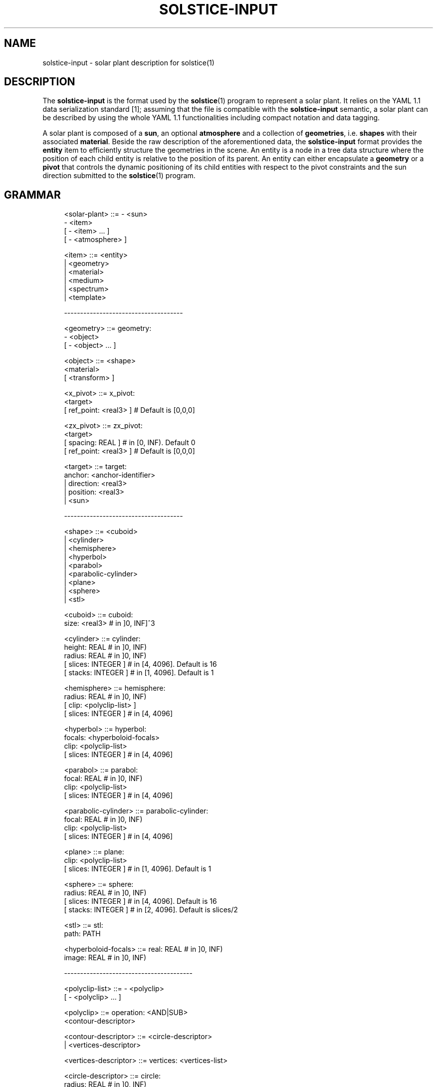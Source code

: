 '\" t
.\"     Title: solstice-input
.\"    Author: [FIXME: author] [see http://docbook.sf.net/el/author]
.\" Generator: DocBook XSL Stylesheets v1.78.1 <http://docbook.sf.net/>
.\"      Date: 06/04/2019
.\"    Manual: \ \&
.\"    Source: \ \&
.\"  Language: English
.\"
.TH "SOLSTICE\-INPUT" "5" "06/04/2019" "\ \&" "\ \&"
.\" -----------------------------------------------------------------
.\" * Define some portability stuff
.\" -----------------------------------------------------------------
.\" ~~~~~~~~~~~~~~~~~~~~~~~~~~~~~~~~~~~~~~~~~~~~~~~~~~~~~~~~~~~~~~~~~
.\" http://bugs.debian.org/507673
.\" http://lists.gnu.org/archive/html/groff/2009-02/msg00013.html
.\" ~~~~~~~~~~~~~~~~~~~~~~~~~~~~~~~~~~~~~~~~~~~~~~~~~~~~~~~~~~~~~~~~~
.ie \n(.g .ds Aq \(aq
.el       .ds Aq '
.\" -----------------------------------------------------------------
.\" * set default formatting
.\" -----------------------------------------------------------------
.\" disable hyphenation
.nh
.\" disable justification (adjust text to left margin only)
.ad l
.\" -----------------------------------------------------------------
.\" * MAIN CONTENT STARTS HERE *
.\" -----------------------------------------------------------------
.SH "NAME"
solstice-input \- solar plant description for solstice(1)
.SH "DESCRIPTION"
.sp
The \fBsolstice\-input\fR is the format used by the \fBsolstice\fR(1) program to represent a solar plant\&. It relies on the YAML 1\&.1 data serialization standard [1]; assuming that the file is compatible with the \fBsolstice\-input\fR semantic, a solar plant can be described by using the whole YAML 1\&.1 functionalities including compact notation and data tagging\&.
.sp
A solar plant is composed of a \fBsun\fR, an optional \fBatmosphere\fR and a collection of \fBgeometries\fR, i\&.e\&. \fBshapes\fR with their associated \fBmaterial\fR\&. Beside the raw description of the aforementioned data, the \fBsolstice\-input\fR format provides the \fBentity\fR item to efficiently structure the geometries in the scene\&. An entity is a node in a tree data structure where the position of each child entity is relative to the position of its parent\&. An entity can either encapsulate a \fBgeometry\fR or a \fBpivot\fR that controls the dynamic positioning of its child entities with respect to the pivot constraints and the sun direction submitted to the \fBsolstice\fR(1) program\&.
.SH "GRAMMAR"
.sp
.if n \{\
.RS 4
.\}
.nf
<solar\-plant>         ::= \- <sun>
                          \- <item>
                        [ \- <item> \&... ]
                        [ \- <atmosphere> ]

<item>                ::= <entity>
                        | <geometry>
                        | <material>
                        | <medium>
                        | <spectrum>
                        | <template>

\-\-\-\-\-\-\-\-\-\-\-\-\-\-\-\-\-\-\-\-\-\-\-\-\-\-\-\-\-\-\-\-\-\-\-\-\-

<geometry>            ::= geometry:
                          \- <object>
                        [ \- <object> \&... ]

<object>              ::= <shape>
                          <material>
                        [ <transform> ]

<x_pivot>             ::= x_pivot:
                            <target>
                        [   ref_point: <real3> ] # Default is [0,0,0]

<zx_pivot>            ::= zx_pivot:
                            <target>
                        [   spacing: REAL ] # in [0, INF)\&. Default 0
                        [   ref_point: <real3> ] # Default is [0,0,0]

<target>              ::= target:
                            anchor: <anchor\-identifier>
                        |   direction: <real3>
                        |   position: <real3>
                        |   <sun>

\-\-\-\-\-\-\-\-\-\-\-\-\-\-\-\-\-\-\-\-\-\-\-\-\-\-\-\-\-\-\-\-\-\-\-\-\-

<shape>               ::= <cuboid>
                        | <cylinder>
                        | <hemisphere>
                        | <hyperbol>
                        | <parabol>
                        | <parabolic\-cylinder>
                        | <plane>
                        | <sphere>
                        | <stl>

<cuboid>              ::= cuboid:
                            size: <real3> # in ]0, INF]^3

<cylinder>            ::= cylinder:
                            height: REAL # in ]0, INF)
                            radius: REAL # in ]0, INF)
                        [   slices: INTEGER ] # in [4, 4096]\&. Default is 16
                        [   stacks: INTEGER ] # in [1, 4096]\&. Default is 1

<hemisphere>          ::= hemisphere:
                            radius: REAL # in ]0, INF)
                        [   clip: <polyclip\-list> ]
                        [   slices: INTEGER ] # in [4, 4096]

<hyperbol>            ::= hyperbol:
                            focals: <hyperboloid\-focals>
                            clip: <polyclip\-list>
                        [   slices: INTEGER ] # in [4, 4096]

<parabol>             ::= parabol:
                            focal: REAL # in ]0, INF)
                            clip: <polyclip\-list>
                        [   slices: INTEGER ] # in [4, 4096]

<parabolic\-cylinder>  ::= parabolic\-cylinder:
                            focal: REAL # in ]0, INF)
                            clip: <polyclip\-list>
                        [   slices: INTEGER ] # in [4, 4096]

<plane>               ::= plane:
                            clip: <polyclip\-list>
                        [   slices: INTEGER ] # in [1, 4096]\&. Default is 1

<sphere>              ::= sphere:
                            radius: REAL # in ]0, INF)
                        [   slices: INTEGER ] # in [4, 4096]\&. Default is 16
                        [   stacks: INTEGER ] # in [2, 4096]\&. Default is slices/2

<stl>                 ::= stl:
                            path: PATH

<hyperboloid\-focals>  ::= real: REAL # in ]0, INF)
                          image: REAL # in ]0, INF)

\-\-\-\-\-\-\-\-\-\-\-\-\-\-\-\-\-\-\-\-\-\-\-\-\-\-\-\-\-\-\-\-\-\-\-\-\-\-\-\-

<polyclip\-list>       ::= \- <polyclip>
                        [ \- <polyclip> \&... ]

<polyclip>            ::= operation: <AND|SUB>
                          <contour\-descriptor>

<contour\-descriptor>  ::= <circle\-descriptor>
                        | <vertices\-descriptor>

<vertices\-descriptor> ::= vertices: <vertices\-list>

<circle\-descriptor>   ::= circle:
                            radius: REAL # in ]0, INF)
                        [   center: <real2> ] # Default is 0,0
                        [   segments: INTEGER ] # in [3, 4096]\&. Default is 64

<vertices\-list>       ::= \- <real2>
                          \- <real2>
                          \- <real2>
                        [ \- <real2> \&... ]

\-\-\-\-\-\-\-\-\-\-\-\-\-\-\-\-\-\-\-\-\-\-\-\-\-\-\-\-\-\-\-\-\-\-\-\-\-\-\-\-

<material>            ::= material:
                            <material\-descriptor>
                        |   <double\-sided\-mtl>

<double\-sided\-mtl>    ::= front: <material\-descriptor>
                          back: <material\-descriptor>

<material\-descriptor> ::= <dielectric>
                        | <matte>
                        | <mirror>
                        | <thin\-dielectric>
                        | <virtual>

<dielectric>          ::= dielectric:
                            medium_i: <medium\-descriptor>
                            medium_t: <medium\-descriptor>
                        [   <normal\-map> ]

<matte>               ::= matte:
                            reflectivity: <mtl\-data> # in [0, 1]
                        [   <normal\-map> ]

<mirror>              ::= mirror:
                            reflectivity: <mtl\-data> # in [0, 1]
                            slope_error: <mtl\-data>
                        [   microfacet: <normal\-distrib> ] # Default is BECKMANN
                        [   <normal\-map> ]

<normal\-distrib>      ::= BECKMANN
                        | PILLBOX

<virtual>             ::= virtual: EMPTY\-STRING

<thin\-dielectric>     ::= thin_dielectric:
                            thickness: REAL # in [0, INF)
                            medium_i: <medium\-descriptor>
                            medium_t: <medium\-descriptor>
                        [   <normal\-map> ]

<normal\-map>          ::= normal_map:
                            path: PATH

\-\-\-\-\-\-\-\-\-\-\-\-\-\-\-\-\-\-\-\-\-\-\-\-\-\-\-\-\-\-\-\-\-\-\-\-\-\-\-\-

<medium>              ::= medium: <medium\-descriptor>

<medium\-descriptor>   ::= refractive_index: <mtl\-data> # in ]0, INF)
                          extinction: <mtl\-data> # in [0, INF)

\-\-\-\-\-\-\-\-\-\-\-\-\-\-\-\-\-\-\-\-\-\-\-\-\-\-\-\-\-\-\-\-\-\-\-\-\-\-\-\-

<entity>              ::= entity: <entity\-data>

<template>            ::= template: <entity\-data>

<entity\-data>         ::= name: STRING
                        [ <geometry\-data> | <x_pivot> | <zx_pivot> ]
                        [ <anchors> ]
                        [ <transform> ]
                        [ <children>  ]

<geometry\-data>       ::= primary: INTEGER # in [0, 1]
                          <geometry>

<children>            ::= children:
                          \- <entity\-data>
                        [ \- <entity\-data> \&... ]

<anchors>             ::= anchors:
                          \- <anchor\-data>
                        [ \- <anchor\-data> \&... ]

<anchor\-data>         ::= name: STRING
                          <position\-descriptor>

<position\-descriptor> ::= position: <real3>
                        | hyperboloid_image_focals: <hyperboloid_focals>

<entity\-identifier>   ::= <self|STRING>[\&.STRING \&... ]

<anchor\-identifier>   ::= <entity\-identifier>\&.STRING

\-\-\-\-\-\-\-\-\-\-\-\-\-\-\-\-\-\-\-\-\-\-\-\-\-\-\-\-\-\-\-\-\-\-\-\-\-\-\-\-

<sun>                 ::= sun:
                            dni: REAL # Direct Normal Irradiance in ]0, INF)
                        [   <spectrum> ] # Default is the smarts295 spectrum
                        [   <sun\-shape> ]

<sun\-shape>           ::= <pillbox> | <gaussian> | <buie>

<buie>                ::= buie:
                            csr: REAL # in [1e\-6, 0\&.849]

<pillbox>             ::= pillbox:
                            half_angle: REAL # in ]0, 90]

<gaussian>            ::= gaussian:
                            std_dev: REAL # in ]0, INF)

\-\-\-\-\-\-\-\-\-\-\-\-\-\-\-\-\-\-\-\-\-\-\-\-\-\-\-\-\-\-\-\-\-\-\-\-\-\-\-\-

<atmosphere>          ::= atmosphere:
                            extinction: <mtl\-data> # in [0, 1]

\-\-\-\-\-\-\-\-\-\-\-\-\-\-\-\-\-\-\-\-\-\-\-\-\-\-\-\-\-\-\-\-\-\-\-\-\-\-\-\-

<mtl\-data>            ::= REAL
                        | <spectrum\-data\-list>

<transform>           ::= transform:
                            translation: <real3>
                            rotation: <real3>

<real2>               ::= \- REAL
                          \- REAL

<real3>               ::= \- REAL
                          \- REAL
                          \- REAL

<spectrum>            ::= spectrum: <spectrum\-data\-list>

<spectrum\-data\-list>  ::= \- <spectrum\-data>
                        [ \- <spectrum\-data> \&... ]

<spectrum\-data>       ::= wavelength: REAL # in [0, INF)
                          data: REAL # in [0, INF)
.fi
.if n \{\
.RE
.\}
.SH "SUN"
.sp
The \fBsun\fR describes the source of the solar plant\&. Its direction is not defined into the \fBsolstice\-input\fR(5) file but is provided by the \fBsolstice\fR(1) command\&. This allows to use the same unmodified \fBsolstice\-input\fR(5) file for several simulations with different sun directions\&.
.sp
The main \fBsun\fR property is its direct normal irradiance, or \fBdni\fR in W\&.m^\-2\&. Its value is a scalar defining the direct irradiance received on a plane perpendicular to the main sun direction\&. The optional \fBspectrum\fR parameter describes the per wavelength distribution of the sun \fBdni\fR\&. Note that this distribution is automatically normalized by \fBsolstice\fR(1)\&. If the \fBspectrum\fR attribute is not defined, \fBsolstice\fR(1) uses a default spectrum computed with the SMARTS software [2] between 0\&.28 and 4 micro\-meters\&. The total \fBdni\fR (integrated over the spectral range) was set to 1000 W\&.m^\-2\&. The standard Mid\-Latitude\-Summer atmosphere was used with most of gases concentration set as default (the CO2 concentration was assumed 400ppmv in the atmosphere column)\&.
.sp
Even if an atmosphere is provided, the atmospheric effects from the top of the atmosphere to ground level are not computed using the atmosphere description\&. As a result, the sun description (\fBdni\fR and optional \fBspectrum\fR) is expected to include all the atmospheric effects (sun irradiance available at ground level)\&.
.sp
The \fBsun\-shape\fR parameter controls the angular distribution of the sun light intensity across the sun\(cqs disk\&. If not defined, the distribution is assumed to be a dirac distribution (infinite directional source)\&. The available sun shapes are:
.PP
\fBpillbox\fR
.RS 4
The
\fBpillbox\fR
distribution defines an uniform intensity over the sun\(cqs disk\&. Its single
\fBhalf_angle\fR
parameter is the sun\(cqs disk half\-angle in degrees, that is linked to the apparent size of the sun\&. A typical half_angle is 0\&.2664\&.
.RE
.PP
\fBgaussian\fR
.RS 4
The
\fBgaussian\fR
distribution defines a gaussian distribution of the solar incoming direction\&. Its single
\fBstd_dev\fR
parameter is the standard deviation of the distribution in degrees\&. Values around 0\&.2 are typical\&. As the gaussian distribution is not truncated, the resulting sun vector can theoreticaly be oriented towards the sun, especially with a big, non\-typical
\fBstd_dev\fR
value\&.
.RE
.PP
\fBbuie\fR
.RS 4
The
\fBbuie\fR
distribution, as first discribed in [3]\&. Its single
\fBcsr\fR
parameter is the ratio between the circumsolar irradiance and the sum of the circumsolar and sun\(cqs disk irradiance\&. An analysis on typical
\fBcsr\fR
values can be found in [4]\&.
.RE
.SH "ATMOSPHERE"
.sp
The \fBatmosphere\fR, when provided, describes the medium surrounding the solar plant\&. Its only parameter is its extinction coefficient in m^\-1, that can either be a scalar if the \fBextinction\fR is constant over the spectrum, or can be spectrally described\&. The extinction along light paths is only computed after the first reflector, as sun description must include all the atmospheric effects before the first reflector (see sun description for more details)\&.
.sp
If no atmosphere is provided, atmospheric extinction after the first reflector is not taken into account\&.
.SH "MATERIAL"
.sp
A \fBmaterial\fR describes the properties of an interface\&. These properties can be the same for the two sides of the interface or may be differentiated with a \fBdouble\-sided\-mtl\fR\&. The material comportment is controlled by a \fBmaterial\-descriptor\fR that specifies the physical properties of the interface as well as its optional normal perturbation\&. Note that the physical properties can be either scalars or spectral data\&.
.SS "Material descriptors"
.sp
The available material descriptors are:
.PP
\fBdielectric\fR
.RS 4
Interface between 2 dielectric media\&. Its
\fBmedium_i\fR
parameter defines the current medium, i\&.e\&. the medium the ray travels in, while
\fBmedium_t\fR
represents the opposite medium\&. Incoming rays are either specularly reflected or refracted according to a Fresnel term computed with respect to the refractive indices of the 2 media as:
.sp
.if n \{\
.RS 4
.\}
.nf
Fr = 1/2 * (Rs^2 + Rp^2)
.fi
.if n \{\
.RE
.\}
.sp
with Rs and Rp the reflectance for the light polarized with its electric field perpendicular or parallel to the plane of incidence, respectively\&.
.sp
.if n \{\
.RS 4
.\}
.nf
Rs = (n1 * |wi\&.N| \- n2 * |wt\&.N|) / (n1 * |wi\&.N| + n2 * |wt\&.N|)
Rp = (n2 * |wi\&.N| \- n1 * |wt\&.N|) / (n2 * |wi\&.N| + n1 * |wt\&.N|)
.fi
.if n \{\
.RE
.\}
.sp
with n1 and n2 the indices of refraction of the incident and transmitted media, and wi and wt the incident and transmitted direction\&.
.sp
Be careful to ensure the media consistency in the
\fBsolstice\-input\fR(5) file; a ray travelling in a medium
\fIA\fR
can only encounter a medium interface whose
\fBmedium_i\fR
attribute is
\fIA\fR\&. Consequently, a
\fBdielectric\fR
material must be defined as a double sided material whose front and back interfaces are dielectrics with inverted media:
.sp
.if n \{\
.RS 4
.\}
.nf
material:
  front:
    dielectric:
      medium_i: &vacuum { refractive_index: 1, extinction: 0 }
      medium_t: &glass { refractive_index: 1\&.5, extinction: 20 }
  back:
    dielectric:
      medium_i: *glass
      medium_t: *vacuum
.fi
.if n \{\
.RE
.\}
.sp
If the media consistency is not ensured,
\fBsolstice\fR(1) will fail to run simulations\&. Note that by default, the surrounding medium is assumed to be the vacuum, i\&.e\&. its refractive index and its extinction are scalars whose values are 1 and 0, respectively\&. If an atmosphere is defined, the refractive index of the surrounding medium is still the scalar 1 but its extinction is the one of the atmosphere\&. In other words, to reference the surrounding medium in the
\fBmedium_i\fR
or the
\fBmedium_t\fR
attribute of a
\fBdielectric\fR
interface, one has to define a medium whose refractive index is the scalar 1 and extinction is either 0 or the extinction of the atmosphere if the latter is defined or not, respectively\&.
.RE
.PP
\fBmatte\fR
.RS 4
Diffuse surface\&. Reflects the same intensity in all directions independently of the incoming direction\&.
.RE
.PP
\fBmirror\fR
.RS 4
Specular or glossy reflection whether the
\fBslope_error\fR
parameter is 0 or not, respectively\&. Glossy reflections are controlled by a microfacet BRDF\&. The microfacet normals are distributed with respect to the Beckmann or the Pillbox distribution according to the
\fBnormal\-distrib\fR
attribute\&.
.sp
Let S the
\fBslope_error\fR
parameter in ]0, 1]\&. The Beckmann distribution is defined as:
.sp
.if n \{\
.RS 4
.\}
.nf
D(wh) = exp(\-tan^2(a) / m^2) / (PI * m^2 * cos^4(a))
.fi
.if n \{\
.RE
.\}
.sp
with a = arccos(wh\&.N), and m = sqrt(2)*S while the pillbox distribution is defined as:
.sp
.if n \{\
.RS 4
.\}
.nf
        | 0; if |wh\&.N| >= S
D(wh) = |
        | 1 / (PI * (1 \- cos^2(S))); if |wh\&.N| < S
.fi
.if n \{\
.RE
.\}
.RE
.PP
\fBthin\-dielectric\fR
.RS 4
The interface is assumed to be a thin slab of a dielectric material\&. The
\fBmedium_i\fR
parameter defines the outside dielectric medium while
\fBmedium_t\fR
is the medium of the thin slab\&. Incoming rays are either specularly reflected or transmitted (without deviation) according to a Fresnel term computed with respect to the refractive indices of the 2 media as:
.sp
.if n \{\
.RS 4
.\}
.nf
Fr = 1/2 * (Rs^2 + Rp^2)
.fi
.if n \{\
.RE
.\}
.sp
with Rs and Rp the reflectance for the light polarized with its electric field perpendicular or parallel to the plane of incidence, respectively\&.
.sp
.if n \{\
.RS 4
.\}
.nf
Rs = (n1 * |wi\&.N| \- n2 * |wt\&.N|) / (n1 * |wi\&.N| + n2 * |wt\&.N|)
Rp = (n2 * |wi\&.N| \- n1 * |wt\&.N|) / (n2 * |wi\&.N| + n1 * |wt\&.N|)
.fi
.if n \{\
.RE
.\}
.sp
with n1 and n2 the indices of refraction of the incident and transmitted media, and wi and wt the incident and transmitted direction\&. Note that the underlying scattering function correctly handles the multiple refraction effects into the thin slab\&.
.sp
Be careful to ensure the media consistency in the
\fBsolstice\-input\fR(5) file; a ray travelling in a medium
\fIA\fR
can only encounter a medium interface whose
\fBmedium_i\fR
attribute is
\fIA\fR\&. If the media consistency is not ensured,
\fBsolstice\fR(1) will fail to run simulations\&. Note that by default, the surrounding medium is assumed to be the vacuum, i\&.e\&. its refractive index and its extinction are scalars whose values are 1 and 0, respectively\&. If an atmosphere is defined, the refractive index of the surrounding medium is still the scalar 1 but its extinction is the one of the atmosphere\&. In other words, to reference the surrounding medium in the
\fBmedium_i\fR
attribute of a
\fBthin\-dielectric\fR
interface, one has to define a medium whose refractive index is the scalar 1 and extinction is either 0 or the extinction of the atmosphere if the latter is defined\&.
.RE
.PP
\fBvirtual\fR
.RS 4
Fully transparent interface\&.
.RE
.SS "Normal map"
.sp
All the material descriptors, excepted the \fBvirtual\fR, provide an optional \fBnormal\-map\fR attribute that defines a path toward a Portable PixMap image [5] whose pixels store a normal expressed in the tangent space of the interface\&. By default the unperturbed tangent space normal is {0,0,1}\&. The PPM image can be encoded on 8 or 16\-bits per component either in ASCII or binary\&. The parameterization of this 2D image onto the shape surfaces depends on the type of the shape\&. For the \fBhemisphere\fR, \fBhyperbol\fR, \fBparabol\fR, \fBplane\fR and \fBparabolic\-cylinder\fR shapes, the image is mapped in the {X,Y} plane\&. The other shapes are not parameterized and consequently, applying a normal\-mapped material on these shapes leads to undefined behaviors\&.
.SH "SHAPE"
.sp
A \fBshape\fR describes a geometric model\&. It is defined in its local space, i\&.e\&. in a coordinate system whose origin is proper to the shape\&. No space transformation can be introduced through the declaration of a shape: it should be transformed externally through an \fBobject\fR and/or \fBentities\fR\&. \fBsolstice\-input\fR(1) provides 2 types of shape: quadric and mesh\&. The former is used to declare parametric surfaces, while the latter describes triangulated surfaces\&.
.SS "Quadric"
.sp
A quadric shape is defined from a quadric equation and a set of 2D clipping operations performed in their {X,Y} plane\&. By convention, the front side of the quadric surface looks toward the positive Z axis\&. Internally, the clipped quadric surface is discretized in a triangular mesh with respect to the discretisation parameters of the quadric\&. This mesh is used by \fBsolstice\fR(1) as a "proxy" to speed up the access toward the quadric shape: the quadric position and its associated normal are in fine computed from the quadric equation\&.
.sp
The quadric surface is parameterized in the {X,Y} plane\&. Its parameterization domain is defined from the bounds of its clipped mesh in the {X,Y} plane:
.sp
.if n \{\
.RS 4
.\}
.nf
u = (x \- lowerX) / (upperX\-lowerX)
v = (y \- lowerY) / (upperY\-lowerY)
.fi
.if n \{\
.RE
.\}
.sp
with \fBu\fR and \fBv\fR the mapped 2D coordinates from a 3D position {\fBx\fR,\fBy\fR,\fBz\fR} onto the quadric, and \fBlower\fR<\fBX\fR|\fBY\fR> and \fBupper\fR<\fBX\fR|\fBY\fR> the lower and upper bounds of the clipped quadric along the X and Y axis\&. The available quadrics are:
.PP
\fBhemisphere\fR
.RS 4
Hemispheric shape defined along the Z axis whose minimum is positioned at the origin\&. The
\fBslices\fR
parameter controls the number of divisions along the Z axis\&.
.sp
.if n \{\
.RS 4
.\}
.nf
x^2 + y^2 + (z\-radius)^2 = radius^2
.fi
.if n \{\
.RE
.\}
.RE
.PP
\fBhyperbol\fR
.RS 4
Hyperbolic quadric defined along the Z axis whose minimum is positioned at the origin\&. The
\fBslices\fR
parameter controls the discretisation of the hyperbol\&. If not defined, it is automatically computed with respect to the hyperbol curvature\&.
.sp
.if n \{\
.RS 4
.\}
.nf
(x^2 + y^2) / a^2 \- (z + z0 \- g/2)^2 / b^2 + 1 = 0

a^2 = g^2(f \- f^2)
b = g(f \- 1/2)
z0 = |b| + g/2
g = focals\&.real + focals\&.image
f = focals\&.real / g
.fi
.if n \{\
.RE
.\}
.RE
.PP
\fBparabol\fR
.RS 4
Parabolic quadric defined along the Z axis whose minimum is positioned at the origin\&. The
\fBslices\fR
parameter controls the discretisation of the parabol\&. If not defined, it is automatically computed with respect to the parabol curvature\&.
.sp
.if n \{\
.RS 4
.\}
.nf
x^2 + y^2 \- 4 * focal * z = 0
.fi
.if n \{\
.RE
.\}
.RE
.PP
\fBparabolic\-cylinder\fR
.RS 4
Parabolic cylinder oriented along the Z axis whose main axis is along the X axis and minimum is positioned at the origin\&. The
\fBslices\fR
parameter controls the discretisation of the parabolic cylinder\&. If not defined, it is automatically computed with respect to the parabolic cylinder curvature\&.
.sp
.if n \{\
.RS 4
.\}
.nf
y^2 \- 4 * focal * z = 0
.fi
.if n \{\
.RE
.\}
.RE
.PP
\fBplane\fR
.RS 4
Plane whose normal points along the positive Z axis\&. The
\fBslices\fR
attribute controls the discretisation of the clipped plane\&.
.RE
.SS "Clipping"
.sp
A clipping operation, or \fBpolyclip\fR, is used to remove some parts of the quadric surface\&. It is defined by a 2D \fBcontour\-descriptor\fR expressed in the {X,Y} plane and a clipping \fBoperation\fR\&. The \fBAND\fR and \fBSUB\fR clip operands, remove the quadric surface that intersects or does not intersect the \fBcontour\-descriptor\fR, respectively\&. The available \fBcountour\-descriptors\fR are:
.PP
\fBcircle\-descriptor\fR
.RS 4
Circular contour whose size is defined by the
\fBradius\fR
parameter\&. Actually,
\fBsolstice\fR(1) discretized the circular contour with respect to the
\fBsegments\fR
attribute that defines the overall number of segments used to approximate the circle\&.
.RE
.PP
\fBvertices\-descriptor\fR
.RS 4
Polygonal contour described by a list of 2D vertices\&. The polygon edges are defined by connecting each vertex to its previous one\&. To ensure that the polygon is closed, an additional edge is automatically created between the first and the last vertex\&. Note that
\fBsolstice\fR(1) assumes that the defined polygon does not overlap itself, i\&.e\&. their non consecutive edges are not intersecting\&.
.RE
.sp
The \fBclip\fR parameter of the quadrics lists a set of the aforementioned 2D \fBpolyclips\fR\&. Each of these clipping operations is successively applied on the remaining quadric surface, in the order on which they are declared\&. For instance, the following example uses 5 clipping operations on a plane to build a rectangle with a circular hole at each of its corner\&. The first \fBpolyclip\fR limits the infinite plane to a rectangle centered in 0 whose size in X and Y is 8 and 4, respectively\&. The 4 subsequent \fBpolyclips\fR drill the rectangle near of its corner with circles whose radius is 0\&.5:
.sp
.if n \{\
.RS 4
.\}
.nf
plane:
  clip:
  \- {operation: AND, vertices: [[\-4,\-2],[\-4,2],[4,2],[4,\-2]]}
  \- {operation: SUB, circle: {radius: 0\&.5, center: [\-3,\-1]}}
  \- {operation: SUB, circle: {radius: 0\&.5, center: [\-3, 1]}}
  \- {operation: SUB, circle: {radius: 0\&.5, center: [ 3,\-1]}}
  \- {operation: SUB, circle: {radius: 0\&.5, center: [ 3, 1]}}
.fi
.if n \{\
.RE
.\}
.SS "Triangular mesh"
.sp
Triangular meshes are generated by \fBsolstice\fR(1) from a shape description or loaded from a CAO file\&. Their normals are defined per triangle and are thus discontinuous even for smooth shapes as spheres\&. The triangular meshes are not parameterized, i\&.e\&. they do not provide a mapping from a 3D position onto its surface to a 2D coordinates\&. Applying a normal\-mapped material to a triangular mesh will thus produce undefined behaviors\&.
.sp
The available triangular meshes are:
.PP
\fBcuboid\fR
.RS 4
Axis aligned cuboid centered in 0 whose corner positions and dimensions along the 3 axis are defined by the
\fBsize\fR
parameter\&. The front side of the cuboid surface looks outside the cuboid\&.
.RE
.PP
\fBcylinder\fR
.RS 4
Cylinder centered in 0 whose
\fBheight\fR
is along the positive Z axis\&. The top and the bottom of the cylinder is capped\&. The
\fBstacks\fR
and
\fBslices\fR
parameters control the discretisation, i\&.e\&. the number of divisions, along or around the Z axis, respectively\&. The front side of the cylinder surface looks outside the cylinder\&.
.RE
.PP
\fBsphere\fR
.RS 4
Triangulated sphere centered in 0\&. The
\fBstacks\fR
and
\fBslices\fR
parameters control the discretisation, i\&.e\&. the number of divisions, along or around the Z axis, respectively\&. The front side of the sphere surface looks outside the sphere\&.
.RE
.PP
\fBstl\fR
.RS 4
Path toward an external mesh file defined with respect to the ASCII
\fBST\fRereo
\fBL\fRithography file format\&. The front side of the loaded triangles is defined with respect to their vertex ordering into the STL file: a triangle is front facing when their vertices are clock wise ordered\&.
.RE
.SH "ENTITY"
.sp
An \fBentity\fR is used to declare and position shapes into the solar plant\&. Actually, the entity is the only item that effectively spawns a \fBgeometry\fR into the solar plant: if a geometry is declared but not referenced by an entity, it is ignored by \fBsolstice\fR(1)\&. An entity is a hierarchical data structure that can have child entities whose transformation is relative to their parent\&. If not defined, the \fBtransform\fR parameter of an entity is assumed to be the identity, i\&.e\&. its \fBrotation\fR and \fBtranslation\fR are nulls\&.
.sp
Each entity has a \fBname\fR which must be unique per hierarchy level: 2 root entities (i\&.e\&. entities without parent) cannot have the same name as well as the children of a same parent entity\&. In addition, the name string cannot contain dots, spaces or tabulations\&. A child entity is identified into the solar plant by successively concatenating, with the \*(Aq\&.\*(Aq character, the name of its ancestors with its own name\&. This naming convention is used in the \fBsolstice\-receiver\fR(5) format to define the entities to track during the \fBsolstice\fR(1) computations\&. For instance, in the following example, the \fBentity\-identifier\fR of the child entity named \fBlevel2\fR is \fBlevel0\&.level1\&.level2\fR:
.sp
.if n \{\
.RS 4
.\}
.nf
entity:
  name: level0
  child:
  \- name: level1
    child:
    \- name: level2
.fi
.if n \{\
.RE
.\}
.sp
An entity encapsulates either a \fBgeometry\fR or a \fBpivot\fR\&. The former is a collection of \fBobjects\fR, i\&.e\&. \fBshapes\fR with their associated \fBmaterial\fR and an optional \fBtransformation\fR\&. The latter is used to control the dynamic positioning of the child entities with respect to some constraints defined by the pivot type, and the sun directions submitted by \fBsolstice\fR(1)\&. Each entity can also have a list of \fBanchors\fR\&. An anchor is used to define a position relative to the entity into which it is declared\&.
.sp
For a geometric entity one has to define if the encapsulated geometry is a \fBprimary\fR geometry, i\&.e\&. a geometry directly lit by the sun and used to concentrate the solar flux (e\&.g\&. a primary mirror)\&. One can define all the solar plant geometric entities as primaries but a well designed solar plant with correctly tagged primary geometries will drastically improve the convergence speed of the \fBsolstice\fR(1) simulations\&.
.SS "Template"
.sp
A \fBtemplate\fR is a first level entity with no existence into the solar plant\&. It is used to pre\-declare an entity hierarchy that can then be instantiated several times in the solar plant by referencing it through common entities with YAML data tagging\&. In the following example, the templated entity \fBmy\-template\fR is instantiated 3 times into the scene:
.sp
.if n \{\
.RS 4
.\}
.nf
\- template: &my\-template
    name: bar
    primary: 1
    geometry: \&.\&.\&.
\- entity:
    name: foo0
    transform: {translation: [\-10\&.5, 0, 0]}
    children: [*my\-template]
\- entity:
    name: foo1
    transform: {translation: [0, 0, 0]}
    children: [*my\-template]
\- entity:
    name: foo2
    transform: {translation: [10\&.5, 0, 0]}
    children: [*my\-template]
.fi
.if n \{\
.RE
.\}
.SS "Pivot"
.sp
A \fBpivot\fR is a special kind of node that can be used in the tree data structure describing an entity to automatically point its child geometry according to the sun position and to the pivot parameters\&. It is supposed (but not mandatory) that the children of a pivot includes a reflector, that, once pivoted, will reflect the sun light towards a \fBtarget\fR\&. You should note that a pivot cannot be the child of another pivot\&.
.sp
The most noticeable pivot parameter is its \fBtarget\fR\&. Four different types of targets are available:
.PP
\fBposition\fR
.RS 4
Define the target as being an absolute point in world coordinates\&.
.RE
.PP
\fBanchor\fR
.RS 4
Define the target as being a position relative to an entity (see the
\fBanchor\fR
section)\&.
.RE
.PP
\fBsun\fR
.RS 4
Define the target as being the center of the sun\&.
.RE
.PP
\fBdirection\fR
.RS 4
The pivot reflects light in the given direction, specified in world coordinates\&.
.RE
.sp
Pivots can also have a \fBref_point\fR optional parameter defining a 3D point in the coordinate system the pivot children that will be used by the pointing algorithm\&. If not provided, it is set to the origin\&.
.sp
Two different flavours of \fBpivots\fR are available: \fBx_pivot\fR and \fBzx_pivot\fR, each with its own set of parameters and behaviour\&.
.PP
\fBx_pivot\fR
.RS 4
Pivot with a single rotation axis: the +X axis in its local coordinate system\&. It has a
\fBtarget\fR
and can have a
\fBref_point\fR\&. Its pointing algorithm considers an incoming ray of light from the center of the sun and rotates its children so that a specular reflection at
\fBref_point\fR
using +Z as local normal will hit the target point of the pivot, or will have the specified direction (depending of the kind of target)\&.
.RE
.PP
\fBzx_pivot\fR
.RS 4
Pivot with two rotation axis: the +Z axis in its local coordinate system, then the +X axis in the coordinate system resulting of the Z rotation\&. It has a
\fBtarget\fR
and can have a
\fBref_point\fR
and a
\fBspacing\fR
that defines the translation along the +Y axis after the first rotation\&. If not defined,
\fBspacing\fR
is 0\&. The
\fBzx_pivot\fR
pointing algorithm considers an incoming ray of light from the center of the sun and rotates its children so that a specular reflection at
\fBref_point\fR
using +Y as local normal will hit the target point of the pivot, or will have the specified direction (depending of the kind of target)\&.
.RE
.SS "Anchor"
.sp
An \fBanchor\fR defines a relative position into the entity hierarchy\&. They are particularly useful for pivots and hyperbolic shapes that may have to reference a position relative to an entity whose transformations may also depends of its ancestor\&. An anchor has a \fBname\fR that must be unique for the whole sets of per entity anchors\&. In addition, a name cannot contain dots, spaces or tabulations\&. An anchor is identified into the solar plant by concatenating, with the \*(Aq\&.\*(Aq character, its name to the \fBentity\-identifier\fR of the entity into which it is declared\&. For instance, in the following example, the \fBanchor\-identifier\fR of the anchor named \fBanchor0\fR is \fBlevel0\&.level1\&.anchor0\fR:
.sp
.if n \{\
.RS 4
.\}
.nf
entity:
  name: level0
  child:
  \- name: level1
    anchor:
    \- {name: anchor0, position: [0, 0, 0]}
    \- {name: anchor1, position: [1, 2, 3]}
.fi
.if n \{\
.RE
.\}
.sp
In some situations, the \fBanchor\-identifier\fR cannot be fully determined\&. Let a templated entity with a descendant referencing an anchor of one of its ancestors\&. On its declaration, the template is still not instantiated through a parent entity and consequently the name of the root entity is unknown\&. Moreover, the name of the root entity cannot be fixed since it changes for each instance of the template\&. To handle these cases, the \fBself\fR reserved keyword allows to reference the unknown root entity of the currently declared hierarchy\&. In the following example, the entities \fBentity0\&.level0\&.level1\fR and \fBentity1\&.level0\&.level1\fR encapsulate a pivot that references the anchor \fBanchor0\fR defined in their respective parent \fBentity0\&.level0\fR and \fBentity1\&.level0\fR:
.sp
.if n \{\
.RS 4
.\}
.nf
\- template: &my\-template
    name: level0
    anchor: [{name: anchor0, position: [1, 2, 3]}]
    child:
    \- name: level1
      pivot:
        x_pivot:
          ref_point: {0, 0, 0}
          target: {anchor: self\&.level0\&.anchor0}

\- entity: {name: entity0, child: [*my\-template]}
\- entity: {name: entity1, child: [*my\-template]}
.fi
.if n \{\
.RE
.\}
.SS "Transform"
.sp
A \fBtransform\fR is used to move an \fBobject\fR or an \fBentity\fR in space\&. The \fBrotation\fR parameter list 3 angles in degrees defining the rotation to perform around the X, Y and Z axis\&. The \fBtranslation\fR attribute describes the offsets to apply along the X, Y and Z axis\&. Let the local repair \fBp\fR of an object, \fBp\fR is transformed in \fBp\*(Aq\fR with respect to its associated \fBtransform\fR as follow:
.sp
.if n \{\
.RS 4
.\}
.nf
p\*(Aq = Rx * Ry * Rz * (T + p)
.fi
.if n \{\
.RE
.\}
.sp
with \fBT\fR the translation vector and \fBRx\fR, \fBRy\fR and \fBRz\fR the rotation matrices around the X, Y and Z axis defined as:
.sp
.if n \{\
.RS 4
.\}
.nf
     | 1  0   0 |        | cY  0 sY |        | cZ \-sZ  0 |
Rx = | 0 cX \-sX |;  Ry = |  0  1  0 |;  Rz = | sZ  cZ  0 |
     | 0 sX  cX |        |\-sY  0 cY |        |  0   0  1 |
.fi
.if n \{\
.RE
.\}
.sp
where \fBc\fR<\fBX\fR|\fBY\fR|\fBZ\fR> and \fBs\fR<\fBX\fR|\fBY\fR|\fBZ\fR> are the cosine and the sinus, respectively, of the rotation angles around the X, Y and Z axis\&.
.SH "EXAMPLES"
.sp
Declare 2 entities and a point source sun\&. The first entity is a purely specular square of size 10, whose center is at the origin\&. The second entity is a purely transparent square used as a receiver of the solar flux\&. Its size is 1 and its center is positioned at {0,0,2}:
.sp
.if n \{\
.RS 4
.\}
.nf
\- sun: {dni: 1000}

\- entity:
    name: reflector
    primary: 1
    geometry:
    \- material:
        mirror:
          reflectivity: 1
          slope_error: 0
      plane:
        clip:
        \- operation: AND
          vertices:
          \- [\-5\&.0,\-5\&.0]
          \- [\-5\&.0, 5\&.0]
          \- [ 5\&.0, 5\&.0]
          \- [ 5\&.0,\-5\&.0]

\- entity:
    name: receiver
    primary: 0
    transform:
      translation: [0, 0, 2]
    geometry:
    \- material:
        virtual: # No attrib
      plane:
        clip:
        \- operation: AND
          vertices:
          \- [\-0\&.5,\-0\&.5]
          \- [\-0\&.5, 0\&.5]
          \- [ 0\&.5, 0\&.5]
          \- [ 0\&.5,\-0\&.5]
.fi
.if n \{\
.RE
.\}
.sp
Define a circular diffuse reflector surrounded by a virtual sphere and a pillbox\-shaped sun whose \fBhalf_angle\fR is 0\&.1 degree\&. Use anchors and tags of the YAML format to reference into the entities a pre\-declared geometry\&. Rely on the YAML compact notation to reduce the number of lines required to describe the scene:
.sp
.if n \{\
.RS 4
.\}
.nf
\- sun: {dni: 1000, pillbox: {half_angle: 0\&.1}}

\- geometry: &small\-circle
  \- material: {matte: {reflectivity: 1}}
    plane: {clip: [{operation: AND, circle: {radius: 0\&.5}}]}

\- geometry: &big\-sphere
  \- material: {?virtual}
    sphere: {radius: 2, slices: 128}

\- entity: {name: reflector, primary: 1, geometry: *small\-circle}
\- entity: {name: receiver,  primary: 0, geometry: *big\-sphere}
.fi
.if n \{\
.RE
.\}
.sp
Declare 2 parabolic reflectors from a \fBtemplated\fR parabola whose orientation is controlled by a \fBzx_pivot\fR\&. This pivot ensures that the reflector points toward the receiver, independently of its position, by targeting an \fBanchor\fR whose position is defined relatively to the receiver:
.sp
.if n \{\
.RS 4
.\}
.nf
\- sun: {dni: 1000}

\- entity: # Receiver
    name: square_receiver
    primary: 0
    transform: { rotation: [0,90,0], translation: [100,0,10] }
    anchors: [{name: anchor0, position: [0,0,0]}]
    geometry:
    \- material: {?virtual}
      plane:
        clip:
        \- operation: AND
          vertices: [[\-\&.5,\-\&.5],[\-\&.5,\&.5],[\&.5,\&.5],[\&.5,\-\&.5]]

\- template: &self_oriented_parabol # Reflector
    name: pivot
    transform: {translation: [0, 0, 4], rotation: [0, 0, 90]}
    zx_pivot: {target: {anchor: square_receiver\&.anchor0}}
    children:
    \- name: parabol
      transform: {rotation: [\-90, 0, 0]}
      primary: 1
      geometry:
      \- material: {mirror: {reflectivity: 1, slope_error: 0}}
        parabol:
          focal: 100
          clip:
          \- operation: AND
            vertices: [[\-5,\-5],[\-5,5],[5,5],[5,\-5]]

# Instantiate the reflector template
\- entity:
    name: reflector1
    transform: {translation: [0,0,0]}
    children: [*self_oriented_parabol]
\- entity:
    name: reflector2
    transform: {translation: [10,43\&.6,0]}
    children: [*self_oriented_parabol]
.fi
.if n \{\
.RE
.\}
.sp
Declare a solar furnace with 9 heliostats instantiated from the same \fBtemplate\fR\&. Their position is controlled by a \fBzx_pivot\fR to ensure that the incoming sun rays are reflected toward the negative X axis\&. Reflected rays are then concentrated by a parabola toward a purely absorptive receiver\&. The heliostats and the parabola share the same material: the front faces are purely specular while the back faces are diffuse:
.sp
.if n \{\
.RS 4
.\}
.nf
\- sun: {dni: 1000}

\- material: &specular
    front: {mirror: {reflectivity: 1, slope_error: 0}}
    back: {matte: {reflectivity: 1}}

\- template: &H # Template of an heliostat
    name: heliostat
    transform: {translation: [0,0,5\&.5]}
    zx_pivot: {target: {direction: [\-1,0,0]}}
    children:
    \- name: reflector
      transform: {rotation: [\-90,0,0]}
      primary: 1
      geometry:
      \- material: *specular
        plane:
          clip: [{operation: AND, vertices: [[\-5,\-5],[\-5,5],[5,5],[5,\-5]]}]

\- entity: # Receiver entity
    name: receiver
    primary: 0
    transform: {translation: [18,0,20], rotation: [0,90,0]}
    geometry:
    \- material: {matte: {reflectivity: 0}}
      plane:
        clip:
        \- operation: AND
          vertices: [[\-\&.5,\-\&.5],[\-\&.5,\&.5],[\&.5,\&.5],[\&.5,\-\&.5]]

\- entity: # Great parabola
    name: parabola
    primary: 0
    transform: {translation: [0,0,20], rotation: [0,90,90]}
    geometry:
    \- material: *specular
      parabol:
        focal: 18
        clip: [{operation: AND, vertices: [[\-30,\-20],[\-30,20],[30,20],[30,\-20]]}]

# Instantiate the heliostat template
\- entity: {name: H1, children: [*H], transform: {translation: [40,\-20, 0]}}
\- entity: {name: H2, children: [*H], transform: {translation: [40,  0, 0]}}
\- entity: {name: H3, children: [*H], transform: {translation: [40, 20, 0]}}
\- entity: {name: H4, children: [*H], transform: {translation: [60,\-20,10]}}
\- entity: {name: H5, children: [*H], transform: {translation: [60,  0,10]}}
\- entity: {name: H6, children: [*H], transform: {translation: [60, 20,10]}}
\- entity: {name: H7, children: [*H], transform: {translation: [80,\-20,20]}}
\- entity: {name: H8, children: [*H], transform: {translation: [80, 0, 20]}}
\- entity: {name: H9, children: [*H], transform: {translation: [80, 20,20]}}
.fi
.if n \{\
.RE
.\}
.sp
This example illustrates the use of quadrics and refractive materials: in this example, three partial \fBparabols\fR with various focal distances and positions concentrate incoming radiation at a common focal position\&. But a \fBhyperbol\fR is located between the parabols and their common focal position, which is also one of the two focals of the hyperbol\&. Radiation is therefore redirected to the second focal of the hyperbol, where the square target is located\&. Finally, a \fBcuboid\fR using a glass material is located between the hyperbol and the target\&. In this example, a small fraction of incoming power is absorbed by the target\&. The rest is either missing the target, absorbed or refracted by the glass\&. Furthermore, this example illustrates the use of a \fBspectrum\fR for \fBrefractive index\fR and \fBextinction\fR by various \fBmedia\fR (air and glass)\&.
.sp
.if n \{\
.RS 4
.\}
.nf
# Spectra
\- spectrum: &solar_spectrum
  \- {wavelength: 0\&.3, data: 1\&.0}
  \- {wavelength: 0\&.4, data: 2\&.0}
  \- {wavelength: 0\&.5, data: 0\&.5}
  \- {wavelength: 0\&.6, data: 3\&.5}
  \- {wavelength: 0\&.7, data: 1\&.5}
  \- {wavelength: 0\&.8, data: 0\&.8}

\- spectrum: &air_kabs
  \- {wavelength: 0\&.3, data: 1\&.0e\-4}
  \- {wavelength: 0\&.4, data: 1\&.0e\-5}
  \- {wavelength: 0\&.5, data: 2\&.0e\-5}
  \- {wavelength: 0\&.6, data: 2\&.0e\-4}
  \- {wavelength: 0\&.7, data: 3\&.0e\-5}
  \- {wavelength: 0\&.8, data: 1\&.0e\-4}

\- spectrum: &glass_kabs
  \- {wavelength: 0\&.3, data: 1\&.0e\-2}
  \- {wavelength: 0\&.4, data: 1\&.0e\-3}
  \- {wavelength: 0\&.5, data: 2\&.0e\-3}
  \- {wavelength: 0\&.6, data: 2\&.0e\-2}
  \- {wavelength: 0\&.7, data: 3\&.0e\-3}
  \- {wavelength: 0\&.8, data: 1\&.0e\-3}

\- spectrum: &glass_ref_index
  \- {wavelength: 0\&.30, data: 1\&.40}
  \- {wavelength: 0\&.40, data: 1\&.39}
  \- {wavelength: 0\&.50, data: 1\&.37}
  \- {wavelength: 0\&.60, data: 1\&.34}
  \- {wavelength: 0\&.70, data: 1\&.30}
  \- {wavelength: 0\&.80, data: 1\&.25}

# Media
\- medium: &air_medium
    refractive_index: 1
    extinction: *air_kabs

\- medium: &glass_medium
    refractive_index: *glass_ref_index
    extinction: *glass_kabs

# Sun & atmosphere
\- sun: {dni: 1, spectrum: *solar_spectrum}
\- atmosphere: {extinction: *air_kabs}

# Materials
\- material: &specular {mirror: {reflectivity: 1, slope_error: 0}}
\- material: &black {matte: {reflectivity: 0}}
\- material: &glass
    front: {dielectric: {medium_i: *air_medium, medium_t: *glass_medium}}
    back:  {dielectric: {medium_i: *glass_medium, medium_t: *air_medium}}

# Primary reflectors
\- entity:
    name: "primary_reflector1"
    primary: 1
    transform: {translation: [0, 0, \-2\&.0]}
    geometry:
    \- material: *specular
      parabol:
        focal: 12
        clip:
        \- {operation: AND, circle: {radius: 10}}
        \- {operation: SUB, circle: {radius: 5}}

\- entity:
    name: "primary_reflector2"
    primary: 1
    transform: {translation: [0, 0, \-4]}
    geometry:
    \- material: *specular
      parabol:
        focal: 14
        clip:
        \- {operation: AND, circle: {radius: 15}}
        \- {operation: SUB, circle: {radius: 10}}

\- entity:
    name: "primary_reflector3"
    primary: 1
    transform: {translation: [0, 0, \-6]}
    geometry:
    \- material: *specular
      parabol:
        focal: 16
        clip:
        \- {operation: AND, circle: {radius: 20}}
        \- {operation: SUB, circle: {radius: 15}}

# Secondary reflector
\- entity:
    name: "secondary_reflector"
    primary: 0
    transform: {translation: [0, 0, 6]}
    geometry:
    \- material: *specular
      hyperbol:
        focals: {real: 16\&.0, image: 4}
        clip: [{operation: AND, circle: {radius: 5}}]

# Glass box
\- entity:
    name: "glass_slide"
    primary: 0 # The entity is not sampled as a primary reflector
    geometry:
    \- material: *glass
      cuboid: {size: [10,10,0\&.5]}
      transform: {translation: [0, 0, 0\&.25]}

# Receiver
\- entity:
    name: "square_receiver"
    primary: 0 # The entity is not sampled as a primary reflector
    transform: {translation: [0, 0, \-10] }
    geometry:
    \- material: *black
      plane:
        clip:
        \- operation: AND
          vertices: [[\-0\&.5,\-0\&.5],[\-0\&.5,0\&.5],[0\&.5,0\&.5],[0\&.5,\-0\&.5]]
.fi
.if n \{\
.RE
.\}
.SH "NOTES"
.sp
.RS 4
.ie n \{\
\h'-04' 1.\h'+01'\c
.\}
.el \{\
.sp -1
.IP "  1." 4.2
.\}
YAML Ain\(cqt Markup Language \-
http://yaml\&.org
.RE
.sp
.RS 4
.ie n \{\
\h'-04' 2.\h'+01'\c
.\}
.el \{\
.sp -1
.IP "  2." 4.2
.\}
SMARTS, Simple Model of the Atmospheric Radiative Transfer of Sunshine \-
http://www\&.nrel\&.gov/rredc/smarts/
.RE
.sp
.RS 4
.ie n \{\
\h'-04' 3.\h'+01'\c
.\}
.el \{\
.sp -1
.IP "  3." 4.2
.\}
D\&. Buie, A\&.G\&. Monger, C\&.J\&. Dey\&. "Sunshape distributions for terrestrial solar simulations"\&. Solar Energy, 2003, 74, pp\&. 113\-122\&.
.RE
.sp
.RS 4
.ie n \{\
\h'-04' 4.\h'+01'\c
.\}
.el \{\
.sp -1
.IP "  4." 4.2
.\}
D\&. Buie, C\&.J\&. Dey, S\&. Bosi\&. "The effective size of the solar cone for solar concentrating systems"\&. Solar Energy, 2003, 74, pp\&. 417\-427\&.
.RE
.sp
.RS 4
.ie n \{\
\h'-04' 5.\h'+01'\c
.\}
.el \{\
.sp -1
.IP "  5." 4.2
.\}
Portable PixMap \-
http://netpbm\&.sourceforge\&.net/doc/ppm\&.html
.RE
.SH "SEE ALSO"
.sp
\fBsolstice\fR(1), \fBsolstice\-receiver\fR(5)
